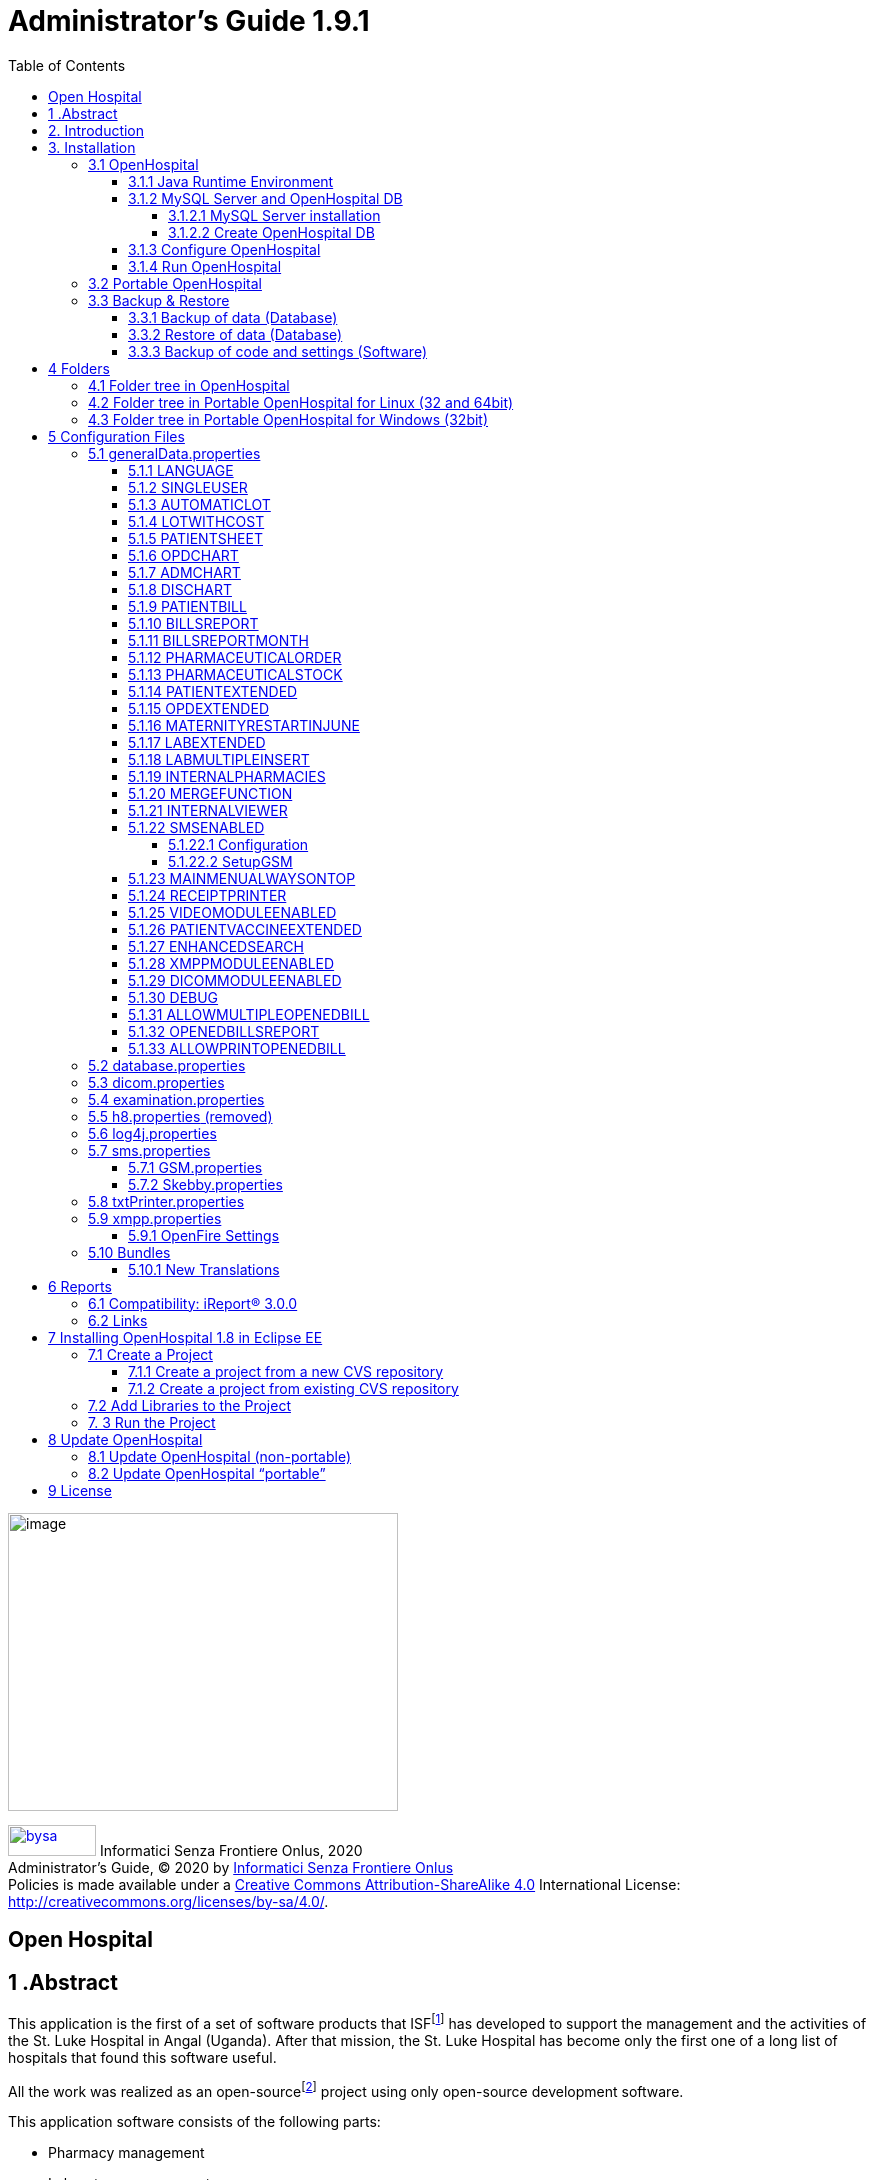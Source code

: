 = Administrator’s Guide 1.9.1
:icons: font
:stem:
:toc: left
:toclevels: 4
:url-docs: https://asciidoctor.org/docs
:url-gem: https://rubygems.org/gems/asciidoctor
:xlmnsBySa: http://purl.org/dc/terms/
:docTitleBySa: dct:title


image:extracted-media/media/image1.jpeg[image,width=390,height=298]

image:extracted-media/media/by-sa.png[bysa,width=88,height=31,link="http://creativecommons.org/licenses/by-sa/4.0"] [.small]#Informatici Senza Frontiere Onlus, 2020#
pass:[<br>][.small]#Administrator’s Guide, &#169; 2020 by https://www.informaticisenzafrontiere.org/[Informatici Senza Frontiere Onlus]#
pass:[<br>][.small]#Policies is made available under a http://creativecommons.org/licenses/by-sa/4.0/[Creative Commons Attribution-ShareAlike 4.0] International License: http://creativecommons.org/licenses/by-sa/4.0/.#

== Open Hospital

== 1 .Abstract

This application is the first of a set of software products that ISFfootnote:[Informatici Senza Frontiere = Computer scientists without frontiers] has developed to support the management and the activities of the St. Luke Hospital in Angal (Uganda). After that mission, the St. Luke Hospital has become only the first one of a long list of hospitals that found this software useful.

All the work was realized as an open-sourcefootnote:[Open-source = software for which the original *source code* is made available to anyone free of charge.] project using only open-source development software.

This application software consists of the following parts:

* Pharmacy management
* Laboratory management
* OPD management
* Patient admission and discharge management
* Pregnancy management
* Malnutrition control management
* Vaccines database
* Patient billing support
* Therapy management
* Internal communication
* Statistics and printing

This document describes how to install the application and how to configure it in your environment, enabling and disabling functionalities as well as manage users.

The reader will not find in this manual the information he needs for the use of the application software; to have such information you should consult our _User’s Guide_, supplied with the application software.

== 2. Introduction

The aim of this program is to manage, in the simplest manner, the hospital administrative operations like registering patients and laboratory analysis, and to produce statistics for the health ministry. In the following chapters the users will find all the information they need in order to use properly the program.

== 3. Installation

=== 3.1 OpenHospital

OpenHospital is a stand-alone Java software that does not require installation. The .zip file can be copied and moved everywhere in your system, whether it is Windows or Linux.

It acts like a client application. The server part is carried out by the DBMS (Database Management System) that is, from its first version, the free and open-source MySQL.

The real part of the installation it concerns the JRE installation, the MySQL Server and the creation of the DB, which is done through the execution of a script in the folder mysql/ within the .zip file folders.

The classic installation schema in a regular wired LAN network is shown in the follow figure:

image:extracted-media/media/image3.png[image,width=642,height=243]

The Administrator/Installer tasks are hereby listed:

* Install the Java Runtime Environment 1.6 or higher (1.6 is recommended for fully compliance, and it’s the only one that supports high dpi monitors)
* Install the MySQL server on a computer that will act as the OH “server” part
* Copy the OpenHospital application on every client (it may be used on the server too)
* Configure each OpenHospital copy to point the server (using the hostname or the IP address)

For Java Runtime Environment installation refer to next chapter link:#3-1-1-java-runtime-environment[Java Runtime Environment] and to online documentation.

For MySQL installation and DB creation refer to chapter link:#3-1-2-mysql-server-and-openhospital-db[MySQL Server and OH DB] and to online documentation.

For OpenHospital installation on every client, as told, is enough to copy and extract the zip file.

For OpenHospital configuration refer to chapter link:#5-configuration-files[Configuration files].

==== 3.1.1 Java Runtime Environment

Depending on the operating system you have, there are different ways to install a Java Virtual Machine and the Java Runtime Environment.

For instance, on a Microsoft Windows® system you have to download and execute a setup file, while in Linux based systems you have to type only one command in a terminal.

*_NB:_* _OpenHospital requires a JRE 1.6 or higher to work properly. Anyway, at the time of writing this document, *only JRE 1.6 32bit* has been tested and it is fully compliant with all OpenHospital features, especially the ones hardware related (such as Webcam and SMS)._

==== 3.1.2 MySQL Server and OpenHospital DB

Depending on the operating system you have, there are several software to download to install and manage a MySQL server. In most cases it will consist to download a standard installation file of the software, with some aspects to pay attention during the installation process.

For instance, on a Microsoft Windows® system you will have MySQL Workbench® as a client, while in Linux based systems you may have MySQL Administrator and MySQL Query Browser to perform the same tasks or still MySQL Workbench on new distros.

Anyway, the best approach for installation is to use the command-line mysql client which come up with essentially the same commands and syntax for every platform.

image:extracted-media/media/image8.png[image,width=645,height=40]

===== 3.1.2.1 MySQL Server installation

For the download and installation of a MySQL Server on your server machine we invite you to refer to latest online documentation at the moment of reading this document.

Anyway, the main aspects the Administrator have to pay attention are:

* *on a Linux machine*: during the installation it will asked for a “root” password; very important to choose it carefully and to keep it safely in an installation document. If the password is not asked during installation an empty password will be automatically set for the root user.
* *on a Windows machine*: during the installation it will asked for several configuration options; the best configuration will be (it could differ a bit):

* *Custom Installation*
* Install all components except Developer ones
* Select *Detailed Configuration*
* Select *Server Machine*
* Select *Multifunctional Database*
* Set a minimum of concurrent connection as the number of clients multiplied by two
* Select *Enable TCP/IP Networking* and write down the *Port Number* in an installation document
* Select UTF8 as default charset for *Best Support For Multilingualism*
* Select *Install As Window Service*
* Select *Include Bin Directory In Windows PATH*
* Select *Modify Security Settings*, choose the *root password* and write it down in an installation document

Once the installation has been completed, we are ready for the OpenHospital DB creation. To check if the server is active and running, we can open a terminal window (command prompt) and type the following command:

*# mysql –u root -p*

*Enter password: *****

The terminal should reply with the MySQL client command line prompt:

*mysql>*

that means that we successfully connected to MySQL Server just installed with the root user and it is waiting for our commands.

image:extracted-media/media/image9.png[image,width=645,height=113]

====== 3.1.2.1.1 Networking

_On Linux systems, MySQL server must be configured to be enabled in networking; this can be achieved by changing its config file “my.cnf” and commenting out this parameter:_

image:extracted-media/media/image10.png[image,width=646,height=62]

_to_

image:extracted-media/media/image11.png[image,width=646,height=62]

====== 3.1.2.1.2 Performances

_More performance in production environment can be achieved by changing following parameters in MySQL config file “my.cnf”:_

image:extracted-media/media/image12.png[image,width=646,height=85]

_to_

image:extracted-media/media/image13.png[image,width=646,height=85]

====== 3.1.2.1.3 Table name cases ([.underline]#before to create the DB#)

_In the time the software has been developed by the community concerning less the underlying OS used by each developer. MySQL is case-sensitive on Unix platforms and case-insensitive on Microsoft ones, so some scripts working on Windows may not work on Linux._

_For this reason, if the DB have to be shared between different systems it could be advisable to change following parameter in MySQL config file “my.cnf” of each system, as in http://dev.mysql.com/doc/refman/5.0/en/identifier-case-sensitivity.html_

===== 3.1.2.2 Create OpenHospital DB

In order to create the OpenHospital database everything we need is the set of SQL script files contained in the OpenHospital ([.underline]#non-portable#) zip file in the folder mysql/.

If we specified to *Include Bin Directory In Windows PATH* during the installation process (in Linux is always true) we can run the MySQL client everywhere in our system, otherwise go back to that chapter and read the *_NB_* note in the box.

Open a terminal in the folder mysql/ (e.g.):

*C:\WINDOWS\system32> cd D:\OpenHospital_1_8_3\mysql*

*D:\OpenHospital_1_8_3\mysql>*

and run the following commands (e.g.):

*D:\OpenHospital_1_8_3\mysql> mysql –u root -p*

*Enter password: *****

Using the ‘root’ password you have chosen during the installation process. The terminal should reply with the MySQL client command line prompt:

*mysql>*

We launch the main script “create_all_en.sql” with the command:

*mysql> source create_all_en.sql*

image:extracted-media/media/image15.png[image,width=645,height=40]

image:extracted-media/media/image16.png[image,width=645,height=70]

The server starts to process the scripts and after some instants it will be ready again for new prompt. The DB has been created and we can check it with command:

`mysql> show databases;`
`+--------------------+`
`| Database           |`
`+--------------------+`
`| information_schema |`
`| mysql              |`
`| oh                 |`
`| performance_schema |`
`+--------------------+`

The script has created the structure of the DB, populated with some default data and created the “isf” user with password “isf123”.

The ‘isf’ user, different from the ‘root’ one, is the user that the OpenHospital software will use to connect to the DB and its password can be changed at any time with the command:

*mysql>SET PASSWORD FOR isf'@'%' = PASSWORD('new-password-here');*

*Query OK, 1 row affected (0.00 sec)*

*Rows matched: 1 Changed: 1 Warnings: 0*

And then:

*mysql>FLUSH PRIVILEGES;*

*Query OK, 0 rows affected (0.00 sec)*

When we are through, we exit the MySQL client command line with the command:

*mysql>quit;*

==== 3.1.3 Configure OpenHospital

OpenHospital comes with several configuration files called “properties files”. The one we need to modify in order to let OpenHospital to find its database is the _database.properties and _log4j.properties_ files, located in the “resource” folder rsc/.

We have to specify:

* the *IP address* of the machine where the MySQL Server has been installed and containing the OpenHospital database. Replace “localhost” with the IP address (e.g. 192.168.1.100)
* the “isf” user *password*, if changed from “isf123”
* the MySQL Server *Port Number*, if changed from “3306”

_*[.underline]#NB#*: These settings have to be put on every OpenHospital copy, it’s to say, on every client._

More information in chapter link:#5-2-database-properties[database.properties] and link:#5-3-log4j-properties[log4j.properties].

==== 3.1.4 Run OpenHospital

We are ready now to run the OpenHospital software by executing the proper launcher:

* *on a Linux machine*: startup.sh
* *on a Windows machine*: startup.cmd

If everything is ok you should see the OpenHospital main splash screen:

image:extracted-media/media/image17.jpeg[Splash.jpg,width=316,height=237]

And then the main Menu:

image:extracted-media/media/image18.png[MainMenu.PNG,width=135,height=306]

You may create a shortcut (link) to the executable script on the Desktop, the Programs Menu or wherever you need by using the provided icon “oh.ico” that you find in the package.

image:extracted-media/media/image100.png[oh.ico,width=32,height=32]

=== 3.2 Portable OpenHospital

OpenHospital, since version 1.2.0, has been distributed in a portable format.

Since OpenHospital is a Java software, is portable by definition. With the term “portable” here we refer to the possibility to have a copy self-contained of the software that includes Java, MySQL Server and the DB, that can also be copied and run everywhere, carrying together all the inserted data.

Since JRE and MySQL are not platform-independent but comes with several version depending on the platform, we have so:

* *Portable OpenHospital for Linux* platforms (embedding Java1.6 and MySQL5 for Linux)
* *Portable OpenHospital for Windows* platforms (embedding Java1.6 and MySQL5 for Windows)

Once downloaded the needed version you may start it by launching the related script inside the package:

* *oh.sh* in the Linux version
* *autorun.bat* in the Windows version

No others configurations are needed.

image:extracted-media/media/image20.png[image,width=645,height=57]

image:extracted-media/media/image21.png[image,width=645,height=57]

=== 3.3 Backup & Restore

==== 3.3.1 Backup of data (Database)

There are several ways to Backup & Restore *data* with MySQL. We suggest to use a common MySQL client such as MySQL Workbench® (e.g.):

From https://stackoverflow.com/a/18379189:

[arabic]
. Click on Management tab at left side in Navigator Panel
. Click on Data Export Option
. Select Schema
. Select Tables
. Select required option from dropdown below the tables list as per your requirement
. Select Include Create schema checkbox
. Click on Advance option
. Select Complete insert checkbox in Inserts Panel
. Start Export

image:extracted-media/media/image22.png[image,width=642,height=461]

==== 3.3.2 Restore of data (Database)

In order to restore data with MySQL Workbench® (e.g.):

[arabic]
. Under *Server Administration* on the Home window select the server instance you want to restore database to (Create *New Server Instance* if doing it first time).
. Click on *Manage Import/Export*
. Click on *Data Import/Restore* on the left side of the screen.
. Select *Import from Self-Contained File* radio button (right side of screen)
. Select the path of .sql
. Click *Start Import* button at the right bottom corner of window.

==== 3.3.3 Backup of code and settings (Software)

Backup of the software *code and settings* is needed only if you change it from the “official versions” in order to correctly perform any future Update process (see. Update OpenHospital)

== 4 Folders

OpenHospital has an internal folder tree hereby briefly explained:

* *bin* – contains the Java *binaries* (compiled software)
* *bundle* – contains the *language* files
* *doc* – contains *documents* like version changelogs and manuals
* *lib* – contains the Java *libraries* needed to run the software
* *mysql* – contains the scripts and configurations for MySQL DB
* *rpt* – contains the JasperReports® *reports* used in OpenHospital
* *rpt/PDF* – contains the reports generated by OpenHospital in PDF format
* *rsc* – contains the *resources* of OpenHospital, like configuration files and other stuff
* *rsc/icons* – contains the *icons* used in OpenHospital for windows and buttons
* *rsc/images* – contains the *images* used in OpenHospital
* *logs* – contains the log files useful for debugging (after first run)

These folders are organized differently depending on the version.

=== 4.1 Folder tree in OpenHospital

In OpenHospital zip file you will find the following folder tree structure in the downloaded archive, where *_<version>_* is replaced with the current OpenHospital version:

* *OpenHospital-_<version>_*/
** *bin*
** *bundle*
** *doc*
** *lib*
** *mysql*
** *rpt*
** *rsc*
** startup.cmd *Launcher for Windows*
** startup.sh *Launcher for Linux*
** SetupGSM.cmd *Utility for Windows*
** SetupGSM.sh *Utility for Linux*
** oh.ico - icon image for launcher
** LICENSE - GNU GENERAL PUBLIC LICENSE V3
** CHANGELOG - Last version brief changelog

=== 4.2 Folder tree in Portable OpenHospital for Linux (32 and 64bit)

In Portable OpenHospital for Linux you will find the following folder tree structure in the downloaded archive, where *_<version>_* is replaced with the current OpenHospital version and *_<arch>_* with the OS architecture (x32 or x64):

* *poh-linux-_<arch>_-0.0.5-core-_<version>_*/
** dicom_storage/ - folder for DICOM files when added to the patient clinical sheet
** etc/ - working folder
** jre1.6.0_45/ - Java Virtual Machine
** mysql-5.0.51a-linux-i686/ - MySQL Server and MySQL DB
** *oh/ the OpenHospital subdolder structure*
** tmp/ - working folder
** var/ - working folder
** CHANGELOG - Last version brief changelog
** database.sql (DB inizialization script, automatically removed after first run)
** LICENSE - GNU GENERAL PUBLIC LICENSE V3
** oh.ico - icon image for launcher
** *oh.sh Launcher for Portable-Linux*
** POH-linux-changelog.md (changelog portable-linux)
** POH-README.md (README portable-linux)

=== 4.3 Folder tree in Portable OpenHospital for Windows (32bit)

In Portable OpenHospital for Windows you will find the following folder tree structure in the downloaded archive, where *_<version>_* is replaced with the current OpenHospital version:

* *poh-win32-0.0.5-core-_<version>_*/
** dicom_storage/ - folder for DICOM files when added to the patient clinical sheet
** jre6/ - Java Virtual Machine
** modified/ - working folder
** mysql/ - MySQL Server and MySQL DB
** *oh/ the OpenHospital subdolder structure*
** tmp/ - working folder
** CHANGELOG - Last version brief changelog
** database.sql (DB inizialization script, automatically removed after first run)
** LICENSE - GNU GENERAL PUBLIC LICENSE V3
** *oh.bat Launcher for Windows*
** oh.ico - icon image for launcher
** POH-README.md (README portable-windows)
** POH-win-changelog.md (changelog portable-windows)


== 5 Configuration Files

Some behaviors of OpenHospital depend by settings set in some text files called “properties files”. OpenHospital 1.8 comes with 6 main properties files:

* *oh/rsc/*
** *database.properties* – for OpenHospital database connection
** *dicom.properties* – for the DICOM viewer module
** *examination.properties* – contains the settings for the ‘examination’ module
** *generalData.properties* – for OpenHospital configuration options
** *log4j.properties* – for the logging system
** *sms.properties* – for SMS Manager module
** *txtPrinter.properties*– for the text printing system
** *xmpp.properties* – for the Xmpp Server

Furthermore, there are other configurations files that are not meant to be modified by the user:

* *resolutions.xml* – for store locally the information about webcams
* *version.properties* – that contains the current OpenHospital version

Every configuration file works only [.underline]#locally# and is meant to pilot [.underline]#only a single instance# of OpenHospital application.

This means that if we have many clients running OpenHospital they may run differently according to their own configuration files.

_*[.underline]#NB#*: every change to these files need an application restart in order to see the modifications applied_

In following chapters, we will see all these properties files and all their feature in details.

=== 5.1 generalData.properties

OpenHospital 1.7 comes with the generalData.properties file set as follow by default:

image:extracted-media/media/image23.png[image,width=645,height=486]

Every line is composed by key (capitalized) and a value (in blue) as follow:

key = value

Furthermore, values can be:

* *Boolean*: yes | no or true | false
* *String*: usually a filename or a country code (ISO 3166-1)

In following chapters, we will see the meaning of each of them.

==== 5.1.1 LANGUAGE

The following table shows the default value and the allowed ones:

[cols=",,",options="header",]
|===
|key |default value |allowed values
|LANGUAGE |en |ar, en, it, fr, es, de, sw
|===

OpenHospital 1.8 comes with seven translations, identified by the international country code:

* en – English
* it – Italian
* fr – French
* es – Spanish
* de–German
* sw– Swahili
* ar– Arabic

You can change the language used in the application simply by editing *_generalData.properties_* and setting this key. If a not allowed value is set, the local computer language will be applied.

_*[.underline]#NB#*: An application restart is required in order to see the modification applied._

==== 5.1.2 SINGLEUSER

The following table shows the default value and the allowed ones:

[cols=",,",options="header",]
|===
|key |default value |allowed values
|SINGLEUSER |yes |yes, no
|===

OpenHospital, since its first version, allow a multi-user usage. It means that is possible to define different users, arrange them by group and set different rights in application usage; for instance, a user “receptionist” may be able to register a new patient but not to prescribe a therapy.

OpenHospital has a predefined user called “admin” that have all rights to access all functionality in the application. When SINGLEUSER is set to YES (default) the program start with this user and all the functionalities are available.

If SINGLEUSER is set to NO the following login window will appear when start the program:

image:extracted-media/media/image24.PNG[Login.PNG,width=305,height=148]

The default password for “admin” user is “admin”. By typing his password in the white field and by pressing *[.underline]##S##ubmit*, you will see the main *_Menu_* with all functionalities enabled.

Once you’re logged in as “admin” user you can define users and group (see link:#_Users_and_Groups[Users and Groups (Users)]), or just stay with only that as a simple form of data protection.

_*[.underline]#NB#*: despite this setting works only locally the users and groups defined will work for every client connected to the server; anyway, is possible to avoid login simply by acting on this parameter._

*[.underline]#Disclaimer#*: [.underline]#data security must never be left solely to application but it must be ensured by a proper network architecture and by a rigid configuration of the clients.#

==== 5.1.3 AUTOMATICLOT

The following table shows the default value and the allowed ones:

[cols=",,",options="header",]
|===
|key |default value |allowed values
|AUTOMATICLOT |no |yes, no
|===

OpenHospital, since its first version, allow an automatic management of lots in the main pharmacy. It means that is possible to work in the pharmacy without taking care about lot definitions in loading the store and just specify preparation and expiring date for each charging movement (see *6.2.2.2Insert stock movement* in the _User’s Guide_).

For discharging movement, the lot is automatically calculated according to the nearest expiring date of lots. If the quantity to discharge is higher than the quantity of the first selected lot, more than one discharging operation can be generated.

By default, AUTOMATICLOT is set to NO. Anyway, is possible to set it anytime to YES to enable it.

_*[.underline]#NB#*: An application restart is required in order to see the modification applied._

==== 5.1.4 LOTWITHCOST

The following table shows the default value and the allowed ones:

[cols=",,",options="header",]
|===
|key |default value |allowed values
|LOTWITHCOST |yes |yes, no
|===

OpenHospital, since version 1.8, allows managing the cost of medicals in the main pharmacy. (see *6.2.2.2 Insert stock charging movement* in the _User’s Guide_).

_*[.underline]#NB#*: An application restart is required in order to see the modification applied._

==== 5.1.5 PATIENTSHEET

The following table shows the default value and the allowed ones:

[cols=",,",options="header",]
|===
|key |default value |allowed values
|PATIENTSHEET |patient_clinical_sheet |any kind of .jasper file name
|===

OpenHospital, since its first version, allows to produce a report about the clinical history of a patient (see *10.9 Clinical Sheet* in the _User’s Guide_).

By default, PATIENTSHEET is set to patient_clinical_sheet that is the filename of the related report to use for the Clinical Sheet functionality. Anyway, is possible to use a different report by installing it in the report folder (see link:#6-Reports[Reports]) and by changing this parameter.

_*[.underline]#NB#*: An application restart is required in order to see the modification applied._



==== 5.1.6 OPDCHART

The following table shows the default value and the allowed ones:

[cols=",,",options="header",]
|===
|key |default value |allowed values
|OPDCHART |patient_opd_chart |any kind of .jasper file name
|===

OpenHospital, since its version 1.8, allows to produce a report about the OPD chart of a patient (see *10.9 Clinical Sheet* in the _User’s Guide_).

By default, OPDCHART is set to patient_opd_chart that is the filename of the related report to use for the Clinical Sheet functionality *OPD Chart*. Anyway, is possible to use a different report by installing it in the report folder (see link:#6-Reports[Reports]) and by changing this parameter.

_*[.underline]#NB#*: An application restart is required in order to see the modification applied._



==== 5.1.7 ADMCHART

The following table shows the default value and the allowed ones:

[cols=",,",options="header",]
|===
|key |default value |allowed values
|ADMCHART |patient_adm_chart |any kind of .jasper file name
|===

OpenHospital, since its version 1.8, allows to produce a report about the Admission of a patient (see *10.9 Clinical Sheet* in the _User’s Guide_).

By default, ADMCHART is set to patient_adm_chart that is the filename of the related report to use for the Clinical Sheet functionality *Admission Chart*. Anyway, is possible to use a different report by installing it in the report folder (see link:#6-Reports[Reports]) and by changing this parameter.

_*[.underline]#NB#*: An application restart is required in order to see the modification applied._


==== 5.1.8 DISCHART

The following table shows the default value and the allowed ones:

[cols=",,",options="header",]
|===
|key |default value |allowed values
|DISCHART |patient_dis_chart |any kind of .jasper file name
|===

OpenHospital, since its version 1.8, allows to produce a report about the Discharge of a patient (see *10.9 Clinical Sheet* in the _User’s Guide_).

By default, DISCHART is set to patient_dis_chart that is the filename of the related report to use for the Clinical Sheet functionality *Discharge Chart*. Anyway, is possible to use a different report by installing it in the report folder (see link:#6-Reports[Reports]) and by changing this parameter.

_*[.underline]#NB#*: An application restart is required in order to see the modification applied._



==== 5.1.9 PATIENTBILL

The following table shows the default value and the allowed ones:

[cols=",,",options="header",]
|===
|key |default value |allowed values
|PATIENTBILL |PatientBill |any kind of .jasper file name
|===

OpenHospital, since version 1.6.0, allows to manage patient bills and to produce an A4 format breakdown with his/her items and payments (see *8.2 Functions of Accounting* in the _User’s Guide_)

By default, PATIENTBILL is set to PatientBill that is the filename of the related report to use for the bill printing functionality. Anyway, is possible to use a different report by installing it in the report folder (see link:#6-Reports[Reports]) and by changing this parameter.

_*[.underline]#NB#*: An application restart is required in order to see the modification applied._



==== 5.1.10 BILLSREPORT

The following table shows the default value and the allowed ones:

[cols=",,",options="header",]
|===
|key |default value |allowed values
|BILLSREPORT |BillsReport |any kind of .jasper file name
|===

OpenHospital, since version 1.6.0, allows to manage patient bills and to produce a report about all bills paid (or not paid) within a span of time (see *8.2 Functions of Accounting* in the _User’s Guide_)

By default, BILLSREPORT is set to BillsReport that is the filename of the related report to use for the account printing functionality. Anyway, is possible to use a different report by installing it in the report folder (see link:#6-Reports[Reports]) and by changing this parameter.

_*[.underline]#NB#*: An application restart is required in order to see the modification applied._



==== 5.1.11 BILLSREPORTMONTH

The following table shows the default value and the allowed ones:

[cols=",,",options="header",]
|===
|key |default value |allowed values
|BILLSREPORTMONTH |BillsReportMonth |any kind of .jasper file name
|===

OpenHospital, since version 1.6.0, allows to manage patient bills and to produce a report about all bills paid (or not paid) monthly (see**8.2 Functions of Accounting** in the _User’s Guide_).

By default, BILLSREPORTMONTH is set to BillsReportMonth that is the filename of the related report to use for the account printing functionality. Anyway, is possible to use a different report by installing it in the report folder (see link:#6-Reports[Reports]) and by changing this parameter.

_*[.underline]#NB#*: An application restart is required in order to see the modification applied._



==== 5.1.12 PHARMACEUTICALORDER

The following table shows the default value and the allowed ones:

[cols=",,",options="header",]
|===
|key |default value |allowed values
|PHARMACEUTICALORDER |PharmaceuticalOrder |any kind of .jasper file name
|===

OpenHospital, since version 1.7.0, allows to produce a report for the Pharmacy Stock critical levels, that help to know which pharmaceuticals are going to end and which ones need to be ordered (see *6.1 Pharmaceuticals* in the _User’s Guide_).

By default, PHARMACEUTICALORDER is set to PharmaceuticalOrder that is the filename of the related report to use for the pharmacy printing functionality. Anyway, is possible to use a different report by installing it in the report folder (see link:#6-Reports[Reports]) and by changing this parameter.

_*[.underline]#NB#*: An application restart is required in order to see the modification applied._



==== 5.1.13 PHARMACEUTICALSTOCK

The following table shows the default value and the allowed ones:

[cols=",,",options="header",]
|===
|key |default value |allowed values
|PHARMACEUTICALSTOCK |PharmaceuticalStock |any kind of .jasper file name
|===

OpenHospital, since version 1.7.0, allows to produce a report for the Pharmacy Stock Status, that help to know which pharmaceuticals are currently stored (see *6.1 Pharmaceuticals* in the _User’s Guide_).

By default, PHARMACEUTICALSTOCK is set to PharmaceuticalStock that is the filename of the related report to use for the pharmacy printing functionality. Anyway, is possible to use a different report by installing it in the report folder (see link:#6-Reports[Reports]) and by changing this parameter.

_*[.underline]#NB#*: An application restart is required in order to see the modification applied._



==== 5.1.14 PATIENTEXTENDED

The following table shows the default value and the allowed ones:

[cols=",,",options="header",]
|===
|key |default value |allowed values
|PATIENTEXTENDED |yes |yes, no
|===

OpenHospital, since version 1.3.1, allows register patient with a big set of information. This set of information are meant to “extend” the ones collected since version 1.2.1 (see *10.4Insert a new Patient Extended* in the _User’s Guide_).

By default, PATIENTEXTENDED is set to yes. Anyway, is possible to set it to no in order to reduce the amount of data to be collected and so reduce the workload for the staff involved in data entry.

_*[.underline]#NB#*: An application restart is required in order to see the modification applied._




==== 5.1.15 OPDEXTENDED

The following table shows the default value and the allowed ones:

[cols=",,",options="header",]
|===
|key |default value |allowed values
|OPDEXTENDED |yes |yes, no
|===

OpenHospital, since version 1.3.1, allows to link every OPD visit to a registered patient in order to have a comprehensive clinical history. For each visit the user will be asked to select a registered patient or to register a new one, so from that moment the visit will be attached to his/her history (see *5.3 OPD Extended* and *10.9 Clinical Sheet* in the _User’s Guide_).

By default, OPDEXTENDED is set to yes. Anyway, is possible to set it to no in order to reduce the amount of data to be collected (only age and sex, no patient registration) and so reduce the workload for the staff involved in data entry.

_*[.underline]#NB#*: An application restart is required in order to see the modification applied._



==== 5.1.16 MATERNITYRESTARTINJUNE

The following table shows the default value and the allowed ones:

[cols=",,",options="header",]
|===
|key |default value |allowed values
|MATERNITYRESTARTINJUNE |no |yes, no
|===

OpenHospital, since version 1.3.1, allows to change the way the admissions in Maternity ward are counted within the year; in OpenHospital the first admission of the year for every ward has progressive number 1 (one) and it increments itself automatically up to the end of the year; in some facilities this is partially true and the progressive numbering starts from June only for the Maternity ward. With this option we obtain exactly this behavior.

By default, MATERNITYRESTARTINJUNE is set to no.

_*[.underline]#NB#*: An application restart is required in order to see the modification applied._



==== 5.1.17 LABEXTENDED

The following table shows the default value and the allowed ones:

[cols=",,",options="header",]
|===
|key |default value |allowed values
|LABEXTENDED |yes |yes, no
|===

OpenHospital, since version 1.4.1, allows to force every laboratory exam to be linked to a registered patient, in order to have a comprehensive clinical history. For each exam the user will be asked to select a registered patient so from that moment the exam will be attached to his/her history (see *7.3.2 New Laboratory Exam* in the _User’s Guide_).

By default, LABEXTENDED is set to yes. Anyway, is possible to set it to no in order to reduce the amount of data to be collected (only name, age and sex, no patient registration) and so reduce the workload for the staff involved in data entry.

_*[.underline]#NB#*: An application restart is required in order to see the modification applied._


==== 5.1.18 LABMULTIPLEINSERT

The following table shows the default value and the allowed ones:

[cols=",,",options="header",]
|===
|key |default value |allowed values
|LABMULTIPLEINSERT |yes |yes, no
|===

OpenHospital, since version 1.4.1, allows to insert multiple laboratory tests per patient at a time in order to avoid the repetitive operation of selecting a patient or writing his/her name; the LABEXTENDED option must be set to yes too (see *7.3.3 Laboratory Multiple Insert* in the _User’s Guide_).

By default, LABMULTIPLEINSERT is set to yes, but if LABEXTENDED is set to no it will be just ignored.

_*[.underline]#NB#*: An application restart is required in order to see the modification applied._



==== 5.1.19 INTERNALPHARMACIES

The following table shows the default value and the allowed ones:

[cols=",,",options="header",]
|===
|key |default value |allowed values
|INTERNALPHARMACIES |yes |yes, no
|===

OpenHospital, since version 1.4.1, allows to register all giving to patients within a ward. Activating this option, the Pharmaceutical Stock Ward functionality will be available in the application (see *6.3 Pharmaceuticals Stock Ward* in the _User’s Guide_)

By default, INTERNALPHARMACIES is set to yes.

_*[.underline]#NB#*: An application restart is required in order to see the modification applied._



==== 5.1.20 MERGEFUNCTION

The following table shows the default value and the allowed ones:

[cols=",,",options="header",]
|===
|key |default value |allowed values
|MERGEFUNCTION |no |yes, no
|===

OpenHospital, since version 1.4.1, allows to merge two patient’s history in only one. This is particularly useful in case of double registration that have collected different information during the time. Activating this option, the Merge functionality will be available in the Admission/Patient module (see *10.11 Merge function* in the _User’s Guide_).

By default, MERGEFUNCTION is set to no.

_*[.underline]#NB#*: An application restart is required in order to see the modification applied._



==== 5.1.21 INTERNALVIEWER

The following table shows the default value and the allowed ones:

[cols=",,",options="header",]
|===
|key |default value |allowed values
|INTERNALVIEWER |yes a|
yes,

any executable filename in the path or with absolute path

|===

OpenHospital, since version 1.4.1, allows to use a different PDF reader for generated reports. If this parameter is set to yes, the Jasper PDF Viewer will be used (see *11.2 Report Launcher* in the _User’s Guide_). If we want to use an external PDF viewer, we may put its executable filename but we must be sure that it is available in the desktop environment.

*Example in Windows:*

INTERNALVIEWER=AcroRd32.exe

INTERNALVIEWER= C:\\Program Files (x86)\\Adobe\\Reader 10.0\\Reader\\AcroRd32.exe

_*[.underline]#NB#*: Please note the double file & folder separator “_\\_”._

*Example in Linux:*

INTERNALVIEWER=evince

By default, INTERNALVIEWER is set to yes.

_*[.underline]#NB#*: An application restart is required in order to see the modification applied._



==== 5.1.22 SMSENABLED

The following table shows the default value and the allowed ones:

[cols=",,",options="header",]
|===
|key |default value |allowed values
|SMSENABLED |no |yes, no
|===

OpenHospital, since version 1.5, allows to set this parameter that will be used to set some information ready for SMS notification to the patients. Enabling or disabling this option will only affect the possibility to set or not a therapy as notifiable (see *10.10.7 Notify & SMS* in the _User’s Guide_)

By default, SMSENABLED is set to no.

===== 5.1.22.1 Configuration

In order to setup a GSM device, you must set as GSM mode in the related sms.properties file (see link:#5-7-sms-properties[sms.properties]) and then set up the related GSM.properties file (see link:#5-7-1-gsm-properties[GSM.properties]).

The settings in the GSM.properties file should work with the majority of GSM devices (like phones, smartphones, usb modems, etc…) and only the PORT parameter should be changed accordingly with the SERIAL port used by your system to address the device once plugged in the system.

If you’re sure the PORT is correct but still OpenHospital is not communicating with the device (we suggest to switch to DEBUG log level – or lower - during this setup – see link:#5-6-log4j-properties[log4j.properties]) you might use the SetupGSM utility in your OpenHospital root folder (see link:#folders[Folders])

===== 5.1.22.2 SetupGSM

In order to use the SetupGSM utility just follow these instructions:

[arabic]
. plug your device in your system and be sure the system recognizes it, load a proper driver for it and assign a serial port (COM)
. Launch the utility: the utility will scan all plugged devices and will try to recognize the modem (or phone) within them
. If the device is recognized as modem you will be prompted for a confirm message as the follow  

image:extracted-media/media/image25.png[image,width=293,height=120]

. If the name of the device is the one meant to be used with the system then just click “yes”, otherwise click “no” and the scan will continue
. Once you click “yes” the GSM.properties file will be automatically modified by the utility



==== 5.1.23 MAINMENUALWAYSONTOP

The following table shows the default value and the allowed ones:

[cols=",,",options="header",]
|===
|key |default value |allowed values
|MAINMENUALWAYSONTOP |no |yes, no
|===

OpenHospital, since version 1.5, allows to keep the main menu always on top so it cannot be overlapped by other windows.

By default, MAINMENUALWAYSONTOP is set to no.

_*[.underline]#NB#*: An application restart is required in order to see the modification applied._



==== 5.1.24 RECEIPTPRINTER

The following table shows the default value and the allowed ones:

[cols=",,",options="header",]
|===
|key |default value |allowed values
|RECEIPTPRINTER |no |yes, no
|===

OpenHospital, since version 1.5, allows to drive text or ZPL printers with aim of printing simple receipts in Accounting module (see *8.2.1.10 Print receipt* function in _User’s Guide_). Once this option has been activated, some parameters have to be set in *txtPrinter.properties file* in order to adjust the output with the printer connected to the system (see link:#5-8-txtprinter-properties[txtPrinter.properties] in this document).

By default, RECEIPTPRINTER is set to no.

_*[.underline]#NB#*: The text printer must be set as default printer._

_*[.underline]#NB#*: An application restart is required in order to see the modification applied._




==== 5.1.25 VIDEOMODULEENABLED

The following table shows the default value and the allowed ones:

[cols=",,",options="header",]
|===
|key |default value |allowed values
|VIDEOMODULEENABLED |no |yes, no
|===

OpenHospital, since version 1.5, allows to drive any webcam with the aim of shooting patients’ passports in Admission/Patient module (see *10.4.3 Patient Photo* function in _User’s Guide_). Once this option has been activated the related button *New Photo* in *New Patient Extended* window will be available to start and use the webcam.

By default, VIDEOMODULEENABLED is set to no.

_*[.underline]#NB#*: An application restart is required in order to see the modification applied._



==== 5.1.26 PATIENTVACCINEEXTENDED

The following table shows the default value and the allowed ones:

[cols=",,",options="header",]
|===
|key |default value |allowed values
|PATIENTVACCINEEXTENDED |yes |yes, no
|===

OpenHospital, since version 1.6, allows to register vaccines given to patients (see *9 Vaccines* in the User’s Guide). This option allows to toggle the patient’s full name in the *_Patient vaccines browsing_* window.

By default, PATIENTVACCINEEXTENDED is set to yes.

_*[.underline]#NB#*: An application restart is required in order to see the modification applied._



==== 5.1.27 ENHANCEDSEARCH

The following table shows the default value and the allowed ones:

[cols=",,",options="header",]
|===
|key |default value |allowed values
|ENHANCEDSEARCH |no |yes, no
|===

OpenHospital, since version 1.6, allows to optimize memory usage when the number of registered patients becomes huge (see *10.2.2 Search patient Enhanced* in the User’s Guide). With the enhanced search only, the patient matching a search criterion will be loaded in the memory, otherwise all patients registered in the system will be loaded in the *_Patients browser_* window.

By default, ENHANCEDSEARCH is set to no. Anyway, is possible to toggle this option anytime to reduce the amount of memory needed by the computer or the server.

_*[.underline]#NB#*: An application restart is required in order to see the modification applied._



==== 5.1.28 XMPPMODULEENABLED

The following table shows the default value and the allowed ones:

[cols=",,",options="header",]
|===
|key |default value |allowed values
|XMPPMODULEENABLED |no |yes, no
|===

OpenHospital, since version 1.7, embeds a new technology that allow users logged in the application to chat and share information related to the hospital activities (see *13 Communication* in the User’s Guide); the SINGLEUSER option must be set to no too. If this option is active, OpenHospital will look for an XMPP Server at startup time. The *xmpp.properties* will be used to point the server that must be installed on the computer or on the OH Server by the System Administrator (see link:#5-9-xmpp-properties[xmpp.properties] in this document).

By default, XMPPMODULEENABLED is set to no, but if SINGLEUSER is set to yes it will be just ignored.

_*[.underline]#NB#*: An application restart is required in order to see the modification applied._



==== 5.1.29 DICOMMODULEENABLED

The following table shows the default value and the allowed ones:

[cols=",,",options="header",]
|===
|key |default value |allowed values
|DICOMMODULEENABLED |no |yes, no
|===

OpenHospital, since version 1.8, embeds a new feature that allows to attach DICOM files to patient’s clinical sheet. When this option is enabled, a button *DICOM* appears in the patient Clinical sheet module.

By default, DICOMMODULEENABLED is set to no.

_*[.underline]#NB#*: An application restart is required in order to see the modification applied._



==== 5.1.30 DEBUG

The following table shows the default value and the allowed ones:

[cols=",,",options="header",]
|===
|key |default value |allowed values
|DEBUG |no |yes, no
|===

OpenHospital, since version 1.7, allows to run itself in debug mode that could be useful to understand what is happening behind the user graphical interface. At the moment this option will affect only the video module, that means that in place of the normal *New Patient Extended* window (see *10.4.3 Patient Photo* function in _User’s Guide_), it will open the new special window showed below:

image:extracted-media/media/image26.png[New Patient Extended_photo_debug.PNG,width=645,height=535]

From this window is possible to have more information about webcams connected to the system and try different resolutions in order to find the best one or more information about a problem.

Once produced a photo, OpenHospital will remember the last setting used in the future.

By default, DEBUG is set to no.

_*[.underline]#NB#*: An application restart is required in order to see the modification applied._


==== 5.1.31 ALLOWMULTIPLEOPENEDBILL

The following table shows the default value and the allowed ones:

[cols=",,",options="header",]
|===
|key |default value |allowed values
|ALLOWMULTIPLEOPENEDBILL |no |yes, no
|===

OpenHospital, since version 1.9, allows a patient to have multiple opened bills(invoices). If this option is enabled, when creating a new bill for a patient, if that patient already has an opened bill
it would be asked to confirm the creation of another one.

By default, ALLOWMULTIPLEOPENEDBILL is set to no.

_*[.underline]#NB#*: An application restart is required in order to see the modification applied._


==== 5.1.32 OPENEDBILLSREPORT

The following table shows the default value and the allowed ones:

[cols=",,",options="header",]
|===
|key |default value |allowed values
|OPENEDBILLSREPORT |OH023_BillsReportMonth |OH023_BillsReportMonth
|===

OpenHospital, since version 1.9, allows a to print the list of opened bills. That parameter contains the jasper report file name to print 
the list of opened bills. 

By default, OPENEDBILLSREPORT is set to OH023_BillsReportMonth. 

_*[.underline]#NB#*: An application restart is required in order to see the modification applied._

==== 5.1.33 ALLOWPRINTOPENEDBILL

The following table shows the default value and the allowed ones:

[cols=",,",options="header",]
|===
|key |default value |allowed values
|ALLOWPRINTOPENEDBILL |no |yes, no
|===

OpenHospital, since version 1.9, allows a to print the receipt of single opened invoice. when that parameter is enabled, in Accounting module
under pending tab one can selected an opened bill and get the receipt by clicking in Receipt button in buttons panel.

By default, ALLOWPRINTOPENEDBILL is set to no. 

_*[.underline]#NB#*: An application restart is required in order to see the modification applied._


=== 5.2 database.properties

OpenHospital 1.7 and above comes with the database.properties file set as follow by default:

image:extracted-media/media/image27.PNG[image,width=646,height=124]

First two parameters are not meant to be modified by the User, neither by the Administrator:

* *jdbc.drivers*: the java library used to connect to a MySQL Server
* *jdbc.url*: the address to point a MySQL Server
* Then we have five parameters which may need to be set according to your network settings instead:
* *jdbc.server*: the IP address of the server where the MySQL Server is installed; localhost means the same computer where this file is located; others values can be: +
_127.0.0.1_ – loopback network +
_192.168.0.100_ – an example of private IP address (LAN) +
_217.147.110.117_ – an example of public IP address (WAN)
* *jdbc.db*: the name of the OpenHospital database
* *jdbc.username*: the MySQL user allowed to connect and operate on the database
* *jdbc.password*: the user password
* *jdbc.port*: the TCP port where the MySQL Server is listening; by default, this port is 3306 but can be changed if needed; anyway, must reflect the MySQL Server settings

The full address for the db will then result as:

jdbc:mysql://localhost/oh

_*[.underline]#NB#*: An application restart is required in order to see the modification applied. +
NB: Same settings have to be applied in log4.properties (since OpenHospital 1.7.0); see link:#5-6-log4j-properties[log4j.properties] in this manual._

=== 5.3 dicom.properties

OpenHospital 1.8 and above comes with the dicom.properties file set as follow by default:

image:extracted-media/media/image28.png[image,width=646,height=65]

* *dicom.manager.impl*: the java class that implement org.isf.dicom.manager.DicomManagerIntf and that will manage the DICOM persistence operation. This property can take two values
* org.isf.dicom.HybernateDicomManager : The dicom File is stored in the database
* org.isf.dicom.FileSystemDicomManager : The dicom file is stored in the file system
* *dicom.storage.filesystem:* is the value of the first parameter is org.isf.dicom.FileSystemDicomManager, this property tell OpenHospital about the path where the DICOM files will be stored.

=== 5.4 examination.properties

OpenHospital 1.8 comes with the examination.properties file used in the examination module. The file is set as follow by default:

image:extracted-media/media/image29.png[image,width=646,height=423]

* *LIST_SIZE*: the maximum number of examinations that can be view in the history. Must be less than or equal to 10.
* *HEIGHT_MIN:* the height minimum value (in cm), use to initialize the height slider in the *_Examination_* window.
* *HEIGHT_MAX:* the height maximum value (in cm), use to initialize the height slider in the *_Examination_* window.
* *HEIGHT_INIT:* the height default value (in cm).
* *WEIGHT _MIN:* the Weight minimum value (in Kg), use to initialize the Weight slider in the *_Examination_* window.
* *WEIGHT _MAX:* the Weight maximum value (in Kg), use to initialize the Weight slider in the *_Examination_* window.
* *WEIGHT _INIT:* the Weight default value (in Kg).
* *WEIGHT _STEP:* the step (in Kg) used when moving the weight slider
* *AP _MIN:* the Arterial pressure minimum value (in mmHg)
* *AP _MAX:* the Arterial pressure maximum value (in mmHg)
* *HR _MIN:* the Heart rate minimum value (in bmp)
* *HR _MAX:* the Heart rate maximum value (in bmp)
* *HR _INIT:* the Heart rate default value (in bmp)
* *TEMP _INIT:* the temperature default value (in °C)
* *TEMP _MIN:* the temperature minimum value (in °C)
* *TEMP _MAX:* the temperature maximum value (in °C)
* *TEMP _STEP:* the temperature step  (in °C) used when moving the slider
* *SAT _INIT:* the saturation default value (%)
* *SAT _MIN:* the saturation minimum value (%)
* *SAT _STEP:* the saturation step (%) used when moving the slider
* *HGT_INIT:* = the Hemo Glucose Test default value (in mg/dl)
* *DIURESIS_INIT:* = the Daily Urine Volume default value (in ml)
* [#_log4j.properties_1 .anchor]##

=== 5.5 [line-through]#h8.properties# (removed)

Removed since version (1.9.1)

=== 5.6 log4j.properties

OpenHospital 1.7 and above comes with the log4j.properties file set as follow by default:

image:extracted-media/media/image32.png[image,width=646,height=626]

This file is not meant to be modified by the User.

Once the system is up and running, the log level can be reduced from "DEBUG" to "INFO", so the size of the log files and the tables are significantly reduced:

image:extracted-media/media/image33.png[image,width=645,height=17]

On the contrary, in case of malfunctions of the application, the log level can be increased to "TRACE", in this way will be shown more details on the operation of the application:

image:extracted-media/media/image34.png[image,width=645,height=17]

You can even enable the log DB, by adding the respective *appender* if needed:

image:extracted-media/media/image35.png[image,width=645,height=17]

You can also decide to log only in the standard output (the console window) with:

image:extracted-media/media/image36.png[image,width=645,height=17]

The DB appender configuration must be set properly, according with database.properties (see link:#5-2-database-properties[database.properties]), by editing the following lines (in *red* the most important parameters):

image:extracted-media/media/image37.png[image,width=645,height=84]

_*[.underline]#NB#*: An application restart is required in order to see the modification applied._

=== 5.7 sms.properties

OpenHospital 1.8 comes with the sms.properties file set as follow by default:

image:extracted-media/media/image38.png[image,width=629,height=193]

* *MODE*: the SMS sender mode. Can take two values:
** *GSM*: need a GSM modem connected to a COM port. The administrator should configure the SMSGateway/GSM.properties file to set the suitable PORT
** *HTTP*: need a HTTP API provider.
* *GATEWAY:* HTTP gateway to use. Required when the MODE is set to GSM.
* *TIMEOUT:* timeout for the HTTP request. Required when MODE is set to HTTP.
* *LOOP:* Delay used by the sender to fetch new SMS operations to proceed. The value is in second.
* *ICC:* the International Country Code that need to be added to the phone numbers that require it.

==== 5.7.1 GSM.properties

OpenHospital 1.8 comes with the GSM.properties file set as follow by default:

image:extracted-media/media/image39.png[image,width=629,height=161]

Only the PORT property needs to be modified.

* *PORT:* COM port where the modem is connected.

==== 5.7.2 Skebby.properties

OpenHospital 1.8 comes with the Skebby.properties file set as follow by default:

image:extracted-media/media/image40.png[image,width=629,height=112]

This serve for the implementation of the Skebby HTTP API for sending SMS.

* *URL:* Url of the Skebby http API.
* *USR:* the username needs for the authentication on the Skebby server
* *PWD:* password for the authentication on the Skebby server
* *TYPE:* SMS type, require by Skebby. You can just leave the default value.
* *SENDER_NUMBER:* Sender number.
* *SENDER_STRING:* Sender string, that will replace the sender number in the phone of the recipient.

===  5.8 txtPrinter.properties

OpenHospital 1.7 and above comes with the txtPrinter.properties file set as follow by default:

image:extracted-media/media/image41.png[image,width=645,height=153]

This file will be used only if the RECEIPTPRINTER flag is enabled (see link:#5-1-24receiptprinter[RECEIPTPRINTER] in this document)

This file has seven parameters, hereby explained:

* *USE_DEFAULT_PRINTER*: if it is set to yes OpenHospital will use the default printer, otherwise it will show the system printing dialog so it’s possible to change printer at every print attempt:


image:extracted-media/media/image42.png[image,width=291,height=245]


* *PRINT_AS_PAID*: it will affect the behavior when a Bill is set to PAID in the Accounting module (see *8.2.1.10 Print receipt* function in _User’s Guide_). +
 +
If it is set to yes OpenHospital will try to print a receipt just after a Bill is set as PAID +
** +
**A confirmation window will appear:

image:extracted-media/media/image43.png[Accountin_print_as_paid.PNG,width=268,height=118]

Otherwise you must do it after, by press *[.underline]##E##dit Bill* button on the already closed (“C”) bill

* *PRINT_WITHOUT_ASK*: if set to yes OpenHospital will try to print the receipt without confirmation window
* *MODE*: the MODE can take three values:
** *TXT*: we are specifying that the bill will be printed as pure text (no graphics)
** *PDF*: we are specifying that the bill will be printed as PDF
** *ZPL*: we are specifying that the text printer connected to the system works with ZPL language (an EPL evolution for Zebra Label Printer)
* *ZPL_FONT_TYPE*: a 0 (zero) value stands for standard character; you may change this value with “A”, “B”, “C”, etc... according with the device datasheet, in order to obtain a better look
* *ZPL_FONT_SIZE*: an integer value to adjust the character size in order to obtain a better look

The best way to set these parameters according with your device is to set them one by one and check the different results until you reach the best fit.

_*[.underline]#NB#*: An application restart is required in order to see the modification applied._

=== 5.9 xmpp.properties

OpenHospital 1.7 and above comes with the xmpp.properties file set as follow by default:

image:extracted-media/media/image44.png[image,width=646,height=48]

This file will be used only if the XMPPMODULEENABLED flag is enabled (see link:#5-1-28-xmppmoduleenabled[XMPPMODULEENABLED] in this document)

In order to use the Communication module (see *13 Communication* in the _User’s Guide_) you must install an XMPP Server separately on the OH Server, let’s say side by side with MySQL Server.

The most common XMPP Server is the free and open-source project Ignite Openfire® (http://www.igniterealtime.org/projects/openfire/) available for Linux, Windows and Mac.

Once the XMPP Server is installed, active and running we may set the two parameters in the xmpp.properties file as follow:

* *DOMAIN* – the IP address of the XMPP server (it could be the same of MySQL Server)
* *PORT* – 5222 or another if set differently

_*[.underline]#NB#*: An application restart is required in order to see the modification applied._

==== 5.9.1 OpenFire Settings

The XMPP module needs some knowledge about XMPP protocol and how an XMPP server works.

Every time you log in OH, it will create an OpenFire user with same username&password (even if passwords are saved differently in OH and OpenFire DB). For this reason, OH "admin" user will be in conflict with OpenFire one, so you will not be able to log in as admin and to chat.

_*[.underline]#NB#*: If you need admin user to chat with other users you may consider to create another "superuser" in OH under the "admin" group._

In order to allow users to see each other and communicate via XMPP protocol, they must belong to the same OpenFire "group" and have the other users in their own "_roster_" (you can find "group" and "roster" deep explanation in online docs).

Please follow these settings:

[arabic]
. Install OpenFire server (better if from zip file) on a writable path in your OS
. Set in both OpenFire and xmpp.properties an IP address rather than the FQDN (e.g. 127.0.0.1)
. Set OpenFire to use Embedded DB
. Create a group "OH" in OpenFire server and enable the "Contact List (Roster) Sharing"
. Add new users automatically created from OH to the "OH" group
. You may consider to use OpenFire plugin for automatically add new users to a group (e.g. registration plugin http://www.igniterealtime.org/projects/openfire/plugins/registration.jar)

=== 5.10 Bundles

Bundles are the language (or translation) files provided with OpenHospital. As told in link:#5-1-1-language[LANGUAGE] chapter, OpenHospital 1.7 comes with different available languages in folder bundles/ within the package file:

*language_XY.properties*

where XY is an international country code.

Since they are property files, every language file is made by hundreds of key = value couple too.

Special characters are coded in the UNICODE coding system with 4 bytes, like:

U+00E1 = \u00E1 = á

U+00E8 = \u00E8 = è

U+00F6 = \u00F6 = ö

…

==== 5.10.1 New Translations

In order to create a new translation or to fix some labels in the OpenHospital is enough to create a copy of the English one, rename it with the new country code in place of the “XY” in the filename, and start translating with a simple text editor.

For instance, if you want to create an Arab translation, you may create a new bundle from the English one:

*language_en.propertieslanguage_ar.properties*

Then you can edit the Arab file and set the LANGUAGE parameter to *ar* to start testing your translation.[#_Users_and_Groups .anchor]##

== 6 Reports

Reports in OpenHospital are produced with JasperReports® technology that allow to design a report in a WYSIWYG (What You See Is What You Get) way, connect it to a datasource (DB), test it, modify it and then compile it to use it in the application software.

OpenHospital reports are all contained in reports rpt/ folder (see link:#folders[Folders] in this document). Each report consists of two files:

* a .*jrxml* file: JasperReport XML file, that can be modified with a proper editor
* a .*jasper* file: Jasper file, that is the compiled version that can be run in OpenHospital; this file is produced on the jrxml base
* some reports could have also one or more *.properties* file that works for the localization, it means that the report has been translated to appear in more languages (default is English)

The Jasper editor to create and modify Jasper reports is iReport®, a free and open-source software.

With iReport® is possible to edit OpenHospital reports and re-compile them in order to be used in OpenHospital application.

=== 6.1 Compatibility: iReport® 3.0.0

In order to have compliant and fully-working reports for OpenHospital we suggest to use iReport® version 3.0.0 (Classic).

=== 6.2 Links

JasperReports® - http://www.jaspersoft.com/

iReport® - http://community.jaspersoft.com/project/ireport-designer

iReport® 3.0.0 (Classic) - http://sourceforge.net/projects/ireport/files/iReport%20(classic)/

== 7 Installing OpenHospital 1.8 in Eclipse EE

image:extracted-media/media/image45.png[image,width=645,height=88]

Assuming Eclipse EE, MySQL and the Java Virtual Machine (JVM) have already been installed on the computer, this chapter will focus on the installation of the 1.8 version on Eclipse J2EE (or Eclipse EE) environment (for never versions procedures are the same). +
The Eclipse version used in this chapter is the Luna EE 4.4.2, downloadable from http://www.eclipse.org/downloads/packages/eclipse-ide-java-ee-developers/lunasr2.

The installation of OH comprises of three main steps:

[arabic]
. Checkout the project from CVS
. Add libraries to the project
. Run project

=== 7.1 Create a Project

image:extracted-media/media/image45.png[image,width=645,height=88]

==== 7.1.1 Create a project from a new CVS repository

[upperalpha]
. Select File -> New -> Other from Eclipse’s menu. Select CVS -> CVS Repository Location from the “New” window. Click on “Next” button to show the “Add CVS repository” window. +
 +
image:extracted-media/media/image46.png[image,width=606,height=379]

[upperalpha, start=2]
. Fill the “Host” field with http://openhospital.cvs.sourceforge.net[[.underline]#openhospital.cvs.sourceforge.net#] and the “Repository path” field with ”/cvsroot/openhospital”. Select “pserver” as connection type and “anonymous” as user, then click on “Next” button. +
 +
image:extracted-media/media/image47.png[image,width=604,height=377]

[upperalpha, start=3]
. A “Confirm Open Perspective” window is shown. Click “Yes” to confirm “CVS Repository Exploring” as CVS’s perspective. +
 +
image:extracted-media/media/image48.jpeg[image,width=250,height=x604]
. As this window shows, the CVS has been installed. Click “Window” on the Eclipse menu, then choose Show View -> Other, then select CVS -> CVS Repositories from the “Show View” window to see the CVSs installed on Eclipse. Chapter 7.1.2 explains how to complete project creation. +
 +
image:extracted-media/media/image49.png[image,width=604,height=377]

==== 7.1.2 Create a project from existing CVS repository

[upperalpha]
. Select File -> New -> Other from Eclipse’s menu. Select CVS -> Projects CVS from the “New” window, then click on “Next” button. +
 +
image:extracted-media/media/image50.png[image,width=604,height=377]
. Select “Use existing repository location”, choose “/cvsroot/openhospital” and click “Next”. +
 +
image:extracted-media/media/image51.png[image,width=604,height=377]
. Choose “Use an existing module…”. Select “angal” from the list below, then click “Next”. +
 +
image:extracted-media/media/image52.png[image,width=604,height=377]
. A “Check Out As” window is shown. Select radio button “Check out as a project in the workspace” and fill the “Project Name” field with the project’s name. Eclipse allows the user to assign the name of the projects. Any project can be checked out more than once, assigning each time a different name. On this example, the project is named “angal”. Check the “Checkout subfolders” button and then click “Next”. +
 +
image:extracted-media/media/image53.png[image,width=604,height=377]
. Eclipse shows the default workspace folder. To work on a different folder, uncheck “Use default workspace location”, and choose the desired path, either typing it on the “Location” field or clicking “Browse” to select the folder. Once the workspace has been chosen, click “Next”. +
 +
image:extracted-media/media/image54.jpeg[image,width=299,height=339]
. Click on “Refresh Tags” to update “Branch” and “Version” tags. Click on the triangle near “Version” to expand the tag, choose the oh_1_8_0 version and close the window by clicking on “Finish”. This will checkout (download) the related version. +
 +
image:extracted-media/media/image55.png[image,width=604,height=377]
. Now the project files will be synced with the CVS. A slider shows the progression, and once the synchronization is complete, the files will be loaded in the “angal” project. To visualize projects on Eclipse, select Window -> Show View -> Project Explorer from the main menu. +
 +
image:extracted-media/media/image56.jpeg[image,width=604,height=273]

=== 7.2 Add Libraries to the Project

[upperalpha]
. A red “X” is shown on “angal” project because the JVM has not already been linked to the project. Right-click on project’s name and select “Properties” from the pop-up menu.image:extracted-media/media/image57.png[image,width=642,height=401]

[upperalpha, start=2]
. The “Properties for angal” window is shown. Select “Java build path” from the list on the left side. Four tabs - “Source”, “Projects”, “Libraries”, “Order and Export” - are shown on the top of the window. Select “Libraries” tab, then click “Add Library”.

[upperalpha, start=3]
. A new “Add Library” window opens. Select “JRE System Library” and click “Next”. +
 +
image:extracted-media/media/image58.png[image,width=604,height=377]

[upperalpha, start=4]
. If JRE 1.6 or higher is already installed on the computer, “Workspace default JRE” can be selected, otherwise choose either “Execution environment” or “Alternate JRE” and select the JRE version from the drop-down menu. Click “Finish” to close the window. The library is added to the .jar files and the class folders in the build path. +
 +
image:extracted-media/media/image59.png[image,width=604,height=377]

[upperalpha, start=5]
. Click “OK” on the “Properties” window to close it. The “X” disappears from the project as the JVM has been linked to. It may be replaced with a yellow warning triangle with an exclamation mark on it. Warnings won’t influence on current project execution.
. In order to launch the project, you need also to add as “Class Folder” the folder “bundle” and “rpt” that will be requested at runtime

Before running the project, an update with the existing CVS might be required. Right click on project’s name, then select Team -> Synchronize with Repository. +
 +
_*NB:* Since version 1.8.3, the code is available on GIT over the SourceForge website at this link:_

https://sourceforge.net/p/openhospital/openhospital/ci/master/tree/[_https://sourceforge.net/p/openhospital/openhospital/ci/master/tree/]

_Please use EGit (Eclipse Plugin for Git) in order to clone the code on your Eclipse)_



[upperalpha, start=7]
. image:extracted-media/media/image60.png[image,width=604,height=377]
. Click “Yes” on the “Confirm Open Perspective” window to allow the perspective sync the project. +
 +
image:extracted-media/media/image61.png[image,width=604,height=245]

=== 7. 3 Run the Project

[.underline]#Before to run the project, the DB must be created as explained in chapter 3.1.2# [.underline]####MySQL Server and OpenHospital DB

[upperalpha]
. OH’s advanced features require “native” libraries, with the same language of the computer’s operative system. Right-click on project’s name, then select Run As -> Run Configurations. +
 +
image:extracted-media/media/image62.PNG[image,width=604,height=377]

[upperalpha, start=2]
. A “Run Configurations” window opens. Choose Java Application -> <application’s name> - Menu (1) on this example. Select the “Main” tab, write “angal” on the “Project” field and check if the “Main class” is org.isf.menu.gui.Menu.
. Select the “Arguments” tab and fill the “VM arguments” path typing: +
-Dsun.java2d.dpiaware=false -Djava.library.path=lib\native\<OS name> +
 +
OS name can be “Mac_OS_X”, “Solaris”, “Linux”, “Win64” (for 64-bit Windows) or “Windows” (for 32-bit Windows) according with the folders schema you find in the related folder “native”. Click on “Run” to close the window and run the application. +
image:extracted-media/media/image63.png[image,width=604,height=337]

[upperalpha, start=6]
. Now that the run configuration settings have been selected, OH can be launched by just clicking on the “Run” button (shown below by an arrow). +
 +
image:extracted-media/media/image64.png[image,width=604,height=377] +
image:extracted-media/media/image65.png[image,width=604,height=377]
. Because of default settings, OH’s first run will not show the login window. The system is set in “single user” mode as default. Proof is the “SINGLEUSER=yes” string on the third row of the generalData.properties file. This is way different in the real world, where OH must be accessible to the administrator and logged users only. Click on the triangle near to the project’s name, do the same on the “rsc” subfolder and then double-click on the generalData.properties file. +
 +
image:extracted-media/media/image66.png[image,width=604,height=273]
. Replace “yes” with “no” on the “SINGLEUSER” row. Press CTRL+S (or Command+S on Mac) to save the change.
. After the splash window, a “login” window opens. Click on the drop-down menu to choose the role. To access as administrator, select “admin” and type the password. Default is “admin”. The administrator has the right to register users as guests. Guests have to choose “guest” from the drop-down menu and then type their password. +
 +
image:extracted-media/media/image67.png[image,width=604,height=377] +
 +
If the password is not correct, an error message is shown, asking the user to try again.
. In order to better understand the processes underneath the software you may also enable the “Standard Output” in log4j.properties as explained in chapter link:#5-6-log4j-properties[log4j.properties].

== 8 Update OpenHospital

=== 8.1 Update OpenHospital (non-portable)

_*[.underline]#NB#*: Following instructions only applies between “official releases” downloaded from SourceForge website._

New releases, as well as this Manual and User Manual, are regularly released on SourceForge platform at the link: +
https://sourceforge.net/projects/openhospital/files/

There are two type of releases:

[arabic]
. Major Releases: the first or second number changes (e.g. **1.**7.3 -> **1.**8.0)
. Minor Releases: only the third number changes (e.g. **1.8.**1 -> **1.8.**2)

*Minor Releases*:

Changes are in the CHANGELOG file

Minor Releases (if not otherwise specified) don’t need changes to the DB, so you can replace you working copy on each client with the new one and connect it to the same DB (see database.properties, link:#5-6-log4j-properties[log4j.properties]).

Only pay attention to keep files that have been changed, especially configuration settings (see Configuration Files). The most common way is to backup your working copy and re-apply those settings in the new one (see Backup of code and settings (Software)).

*Major Releases*:

Changes are in the CHANGELOG file

Major Releases includes always changes to the DB, and these changes are given by the different scripts included in the mysql folder (e.g.):

[cols=",",options="header",]
|===
|*OpenHospital_1_7_3.zip* |*OpenHospital_1_8_0.zip*
|*OpenHospital_1_7_3/mysql/* |*OpenHospital_1_8_0/mysql/*
a|
…

step_30_help_manual.sql

step_31_alter_tables_innodb.sql

step_32_convert_birthdate_to_date.sql

step_33_grants_on_patientfolder.sql

a|
…

step_30_help_manual.sql

step_31_alter_tables_innodb.sql

step_32_convert_birthdate_to_date.sql

step_33_grants_on_patientfolder.sql

*step_34_slim_opd_table.sql*

*step_35_doctors_log.sql*

*step_36_patientexamination_and_rollback_step23.sql*

*step_37_suppliers_table.sql*

*step_38_dicom.sql*

*step_39_patientfolder_submenu.sql*

*step_40_sms_module.sql*

*step_41_common_bundles.sql*

*step_42_procedure_accounting.sql*

*step_43_no_payments_fix.sql*

*step_44_lot_cost.sql*

*step_45_new_pharmacy_alter_table.sql*

*step_46_patients_birthdate.sql*

*step_47_ipd_out_disease.sql*

*step_48_male_female_wards.sql*

*step_49_encrypt_passwords.sql*

*step_50_medical_ward_permissions.sql*

*step_51_rectify_medical_ward.sql*

*step_52_therapy_model_changes.sql*

*step_53_sms_module_extension.sql*

*step_54_enable_sms_on_visits.sql*

|===

So, the update process will be as follow:

[arabic]
. Close the program if still running
. Backup you current DB for safety (see Backup & Restore)
. Open a terminal in the folder mysql/ (e.g.):
+
*C:\WINDOWS\system32> cd D:\OpenHospital_1_8_0\mysql*
+
*D:\OpenHospital_1_8_0\mysql> +
*
. and run the following commands (e.g.):
+
*D:\OpenHospital_1_8_3\mysql> mysql –u root -p*
+
*Enter password: **** +
*
. Using the ‘root’ password you have chosen during the installation process. The terminal should reply with the MySQL client command line prompt:
+
*mysql> +
*
. We launch one by one all the scripts which differs from previous version command:
+
*mysql> source step_34_slim_opd_table.sql*
+
*mysql> source step_35_doctors_log.sql*
+
*mysql> source step_36_patientexamination_and_rollback_step23.sql*
+
*mysql> source step_37_suppliers_table.sql*
+
*mysql> source step_38_dicom.sql*
+
*mysql> source step_39_patientfolder_submenu.sql*
+
*... +
*
. Take notes if any error message occurs and report to: +
https://sourceforge.net/p/openhospital/support-requests/
. If everything is done OK, replace you working copy on each client with the new one and connect it to the same DB (see database.properties, log4j.properties). Only pay attention to keep files that have been changed, especially configuration settings (see Configuration Files). The most common way is to backup your working copy and re-apply those settings in the new one (see Backup of code and settings (Software)).
. Start the program and check from log files (OpenHospita_1_8_0/logs) the new version running and no error messages.

=== 8.2 Update OpenHospital “portable”

_*NB*: OpenHospital portable is not meant to be used in production environment so, if you want to update a portable version in order to keep the previous data, we strongly suggest to switch to a fully installation as follow:_

[arabic]
. MySQL Server installation
. Start OpenHospital portable and while running (port 3307):
[loweralpha]
.. Backup of data (Database)
. Close OpenHospital portable
. Restore of data (Database)
. Change settings to point to the new database (see database.properties and log4j.properties)

In order to update the OpenHospital “portable” version without perform a full installation, please contact us at: info@informaticisenzafrontiere.org

Specifing:

* Brief history of your installation and use of OpenHospital
* OpenHospital version used and version you need
* Country and language used
* The https://goo.gl/forms/rXgcYTWpAyp9Eyqw1[OpenHospital Assessment online-form] filled.

<<<
== 9 License


image:extracted-media/media/by-sa.png[bysa,width=88,height=31,link="http://creativecommons.org/licenses/by-sa/4.0"] [.small]#Informatici Senza Frontiere Onlus, 2020#
pass:[<br>][.small]#Administrator’s Guide, &#169; 2020 by https://www.informaticisenzafrontiere.org/[Informatici Senza Frontiere Onlus]#
pass:[<br>][.small]#Policies is made available under a http://creativecommons.org/licenses/by-sa/4.0/[Creative Commons Attribution-ShareAlike 4.0] International License: http://creativecommons.org/licenses/by-sa/4.0/.#

